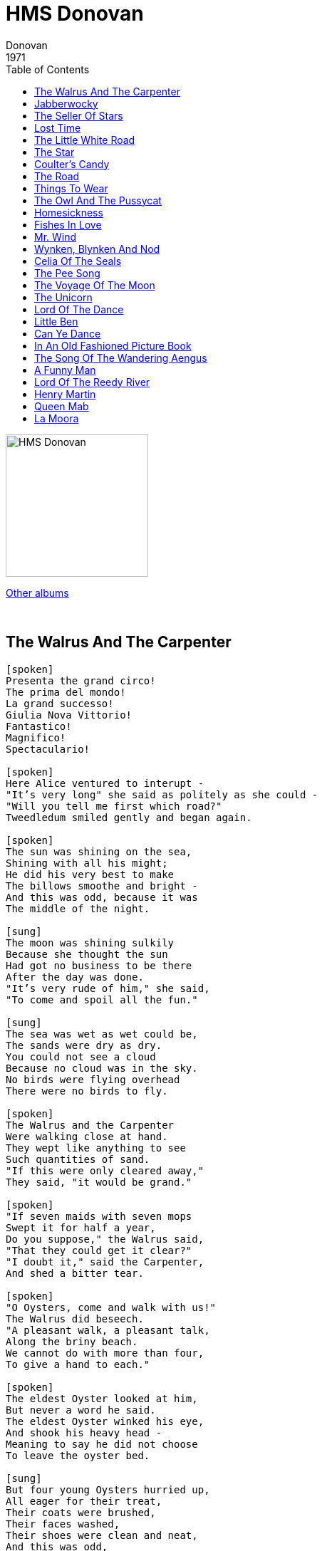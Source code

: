 = HMS Donovan
Donovan
1971
:toc:

image:../cover.jpg[HMS Donovan,200,200]

link:../../links.html[Other albums]

++++
<br clear="both">
++++	

== The Walrus And The Carpenter

[verse]
____
[spoken]
Presenta the grand circo!
The prima del mondo!
La grand successo!
Giulia Nova Vittorio!
Fantastico!
Magnifico!
Spectaculario!

[spoken]
Here Alice ventured to interupt - 
"It's very long" she said as politely as she could -
"Will you tell me first which road?"
Tweedledum smiled gently and began again.

[spoken]
The sun was shining on the sea,
Shining with all his might;
He did his very best to make
The billows smoothe and bright -
And this was odd, because it was
The middle of the night.

[sung]
The moon was shining sulkily
Because she thought the sun
Had got no business to be there
After the day was done.
"It's very rude of him," she said,
"To come and spoil all the fun."

[sung]
The sea was wet as wet could be,
The sands were dry as dry.
You could not see a cloud
Because no cloud was in the sky.
No birds were flying overhead
There were no birds to fly.

[spoken]
The Walrus and the Carpenter
Were walking close at hand.
They wept like anything to see
Such quantities of sand.
"If this were only cleared away,"
They said, "it would be grand."

[spoken]
"If seven maids with seven mops
Swept it for half a year,
Do you suppose," the Walrus said,
"That they could get it clear?"
"I doubt it," said the Carpenter,
And shed a bitter tear.

[spoken]
"O Oysters, come and walk with us!"
The Walrus did beseech.
"A pleasant walk, a pleasant talk,
Along the briny beach.
We cannot do with more than four,
To give a hand to each."

[spoken]
The eldest Oyster looked at him,
But never a word he said.
The eldest Oyster winked his eye,
And shook his heavy head -
Meaning to say he did not choose
To leave the oyster bed.

[sung]
But four young Oysters hurried up, 
All eager for their treat,
Their coats were brushed,
Their faces washed,
Their shoes were clean and neat,
And this was odd,
Because you know they hadn't any feet.

[sung]
Four other Oysters followed them
And yet another four,
And thick and fast they came at last,
And more, and more, and more,
All hopping through the frothy waves
And scrambling to the shore.

[sung]
The Walrus and the Carpenter
Walked on a mile or so,
And then they rested on a rock 
Conveniently low,
And all the little Oysters stood
And waited in a row.

[spoken]
"The time has come," the Walrus said,
"To talk of many things;
Of shoes - and ships - and sealing wax -
Of cabbages - and kings -
And why the sea is boiling hot -
And whether pigs have wings."

[sung]
"But wait a bit," the Oysters cried,
"Before we have our chat,
For some of us are out of breath,
And all of us are fat!"
"No hurry," said the Carpenter,
They thanked him much for that.

[sung]
"A loaf of bread," the Walrus said,
"Is what we chiefly need,
Pepper and vinegar besides,
Are very good indeed,
Now, if you're ready oysters dear,
We can begin to feed."

[sung]
"Not on us!" the Oysters cried
Turning a little blue,
"After such kindness that would be
A dismal thing to do."

[spoken]
"The night is fine," the Walrus said,
"Do you admire the view?"

[spoken]
"It was so kind of you to come!
And you are very nice."
The Carpenter said nothing but,
"Cut us another slice.
I wish you were not quite so deaf -
I've had to ask you twice."

[spoken]
"It seems a shame," the Walrus said,
"To play them such a trick,
After we've brought them out so far,
And made them trot so quick."
The Carpenter said nothing but,
"The butter's spread to thick."

[spoken]
"I weep for you," the Walrus said,
"I deeply sympathize."

[sung]
With sobs and tears he sorted out
Those of the largest size,
Holding his pocket handkerchief
Before his streaming eyes.

[spoken]
"Oh oysters" said the Carpenter,
"You've had a pleasant run -
Trotting home again?"
But answer came there none.
And this was scarcely odd
Because they'd eaten every one.
They'd eaten every one.
____

== Jabberwocky

[verse]
____
'Twas brillig, and the slithy toves
Did gyre and gimble in the wabe;
All mimsy were the borogoves,
And the mome raths outgrabe.

'Beware the Jabberwock, my son!
The jaws that bite, the claws that catch!
Beware the Jubjub bird, and shun
The frumious Bandersnatch!'

He took his vorpal sword in hand:
Long time the manxome foe he sought-
So rested he by the Tumtum tree,
And stood awhile in thought.

And as in uffish thought he stood,
The Jabberwock, with eyes of flame,
Came whiffling through the tulgey wood,
And burbled as it came!

One, two! One, two! And through and through
The vorpal blade went snicker-snack!
He left it dead, and with its head
He went galumphing back.

'And has thou slain the Jabberwock?
Come to my arms, my beamish boy!
O frabjous day! Calloh! Callay!'
He chortled in his joy.

'Twas brillig, and the slithy toves
Did gyre and gimble in the wabe;
All mimsy were the borogoves,
And the mome raths outgrabe.
____

== The Seller Of Stars

[verse]
____
I wish I could find a queer street,
The crooked queer street that goes
East of the sun and West of the moon
And out where no wind blows.
Then I'd find the shop where the seller of stars
Sits and hammers behind the bars.

Stars he gives for the asking,
Starlight swords for the bold.
Moon he sells for a penny or two
Rounded and bright with gold.
And broken silver of the sea he sells
And the rain spears and the wind bells.

Wings he weaves for the fairies,
Gold of the sun you can buy
And silver flowers of frost and dew,
Rainbows out of the sky.
And delicate morning mist he sells
And pretty new songs for whispering shells.

Oh, if I could find that dear street,
The darling wee street with his house.
I would buy a blackbird's whistle for you
And for Johnny a talking mouse
And a mermaid's tail to swim in the sea
And dragon-fly wings for my Mummy and me!

I wish I could find the wee street,
That wanders up and down,
That is East of the sun and West of the moon
And very near twilight town,
Where the seller of stars for a penny or two
Will sell your heart's desire to you
____

== Lost Time

[verse]
____
Timothy took his time to school
Plenty of time he took
But some he lost in the tadpole pool
And some in the stickle back brook
Ever so much in the linnets nest
And more on the five-barred gate
Timothy took his time to school
But he lost it all and was late.

Timothy has a lot to do
How shall it all be done?
Why he never got home till close on two
Though he might have been back by one
There's sums and writings and spelling too
And an apple tree to climb
Timothy has a lot to do
How shall he find the time?

Timothy sought it high and low
He looked in the tadpole pool
To see if they'd taken the time to grow
That he lost on the way to school
He found the nest and he found the tree
And he found the gate he'd crossed
But Timothy never shall find ah me
The time that Timothy lost.

Tam ta ta tam ...

Timothy sought it high and low
He looked in the tadpole pool
To see if they'd taken the time to grow
That he lost on the way to school
He found the nest and he found the tree
And he found the gate he'd crossed
But Timothy never shall find ah me
The time that Timothy lost
The time that Timothy lost
The time that Timothy lost
The time that Timothy lost ...
____


== The Little White Road

[verse]
____
Oh the little white road climbs over the hill
My feet they must follow, they cannot be still
Must follow and follow though far it may roam
Oh little white road, will you never come home?

Oh the hills they are patient and steadfast and wise
They look o'er the valleys and up to the skies
But the little white road scrambles up them and over
Oh little white road, you are ever the rover.

I fain would go with you right down to the sea
Where a ship with white sails would be waiting for me
Go sailing and sailing to strange lands afar
Where deserts and forests and lost cities are.

But when I grew weary of my gypsying ways
I'd sail home again for to end all my days
In the little grey cottage, beside the grey hill
But you, little road, would be wandering still.
____

== The Star

[verse]
____
How I wonder what you are
Up above the world so high
Like a diamond in the sky
When the blazing sun is gone
When he nothing shines upon
Then you show your little light
Twinkle, twinkle all the night.

The dark blue sky you keep
And often through my curtains peep
For you never shut your eye
Till the sun is in the sky
'Tis your bright and tiny spark
Lights the traveller in the dark
Though I know not what you are
Twinkle, twinkle, little star.

Twinkle, twinkle little star
How I wonder what you are
Up above the world so high
Like a diamond in the sky
Twinkle, twinkle, little star.
____

== Coulter's Candy

[verse]
____
Ally bally bally bally be
Sittin' on yer mamy's knee
Greetin' for a wee baw bee
Tae buy some COULTER'S CANDY

Poor wee baim yer lookin' awfull thin,
A' yer jaw is aw drawn in
Could it be wi sookin'
Wi sooking the COULTER'S CANDY

I had a little nut tree
nothing would it bear
But a silver nut meg
And a golden pear.

The Queen of Spain's daughter
Came to visit me
And all on account 
Of my little nut tree

Ally bally bally bally be
Sittin' on yer mamy's knee
Greetin' for a wee baw bee
Tae buy some COULTER'S CANDY
____

== The Road

[verse]
____
Outside our little garden gate, far over hill and down
The bright road, the long white road goes winding through the town.

I often peep between the bars when I am tired of play
I wish that I could follow it some happy summer day.

... pass beneath the trees ...
____

== Things To Wear

[verse]
____
If you wear a woven ring made of grass
You can hear the fairies sing as they pass
You can hear them rush and scurry
When they're rather in a hurry.

If you wear a daisy chain, neat and strong
You can hear the goblin train rush along
You can hear it hoot and whistle
As it dives beneath a thistle.

If you lace two grassy blades in your shoe
You can dream of fairy glades, fairies too
If you've found a four-leafed clover
You can dream this four times over.
____

== The Owl And The Pussycat

[verse]
____
Homesickness, it is driving me out of my mind
Homesickness, it is driving me out of my mind
Homesickness, it is driving me out of my mind.

Homesickness, tour-sick
Homesickness, tour-sick, tour-sick.

Home cooking, you know it treats ma belly kind
Home cooking, you know it treats ma belly kind
Home cooking, you're driving me out of my mind.

Homesickness, tour-sick
Homesickness, tour-sick, tour-sick.

Home coming, with a Vogue or two across my knee
Home coming, boom azoom azoom a boom boom be
Home coming, it's coming up soon 'cross the moon.

Tour sickness, tour-sick
Hey look at me.

[?]

Took a walk in the wild wood ..
____

== Homesickness

[verse]
____
Homesickness, it is driving me out of my mind
Homesickness, it is driving me out of my mind
Homesickness, it is driving me out of my mind.

Homesickness, tour-sick
Homesickness, tour-sick, tour-sick.

Home cooking, you know it treats ma belly kind
Home cooking, you know it treats ma belly kind
Home cooking, you're driving me out of my mind.

Homesickness, tour-sick
Homesickness, tour-sick, tour-sick.

Home coming, with a Vogue or two across my knee
Home coming, boom azoom azoom a boom boom be
Home coming, it's coming up soon 'cross the moon.

Tour sickness, tour-sick
Hey look at me.

[?]

Took a walk in the wild wood ..
____

== Fishes In Love

[verse]
____
The FISHES are IN LOVE with the water
The birds are in love with the air
he rain's in love with the flowers
And there's music averywhere.

The clouds are in love with the mountain
The trees are in love with the hill
Dad's in love with his countin'
An Mum's in love with the pill

la, la, la, la, la, la, la, la, la.
____

== Mr. Wind

[verse]
____
Where are you going, oh wind of the morning?
Your slippers are showing and you're still yawning
(To waken the wee ones, to tickle their lashes)
(Breakfast of milkbuns, toy spoons and splashes).

Good morning, Mr. Wind
Good morning, Mr. Wind
Where are you going?
(Where are we going?)

Where are you going so tinily singing?
Where are you blowing the kiss you are making
(To ponds to make ripplings, to blow out the matches)
(Lift up the gull wings when the plough scratches?)

Good morning, Mr. Wind
Good morning, Mr. Wind
Where are you going?
(Where are we going?)

Oh pa du bo bo ...

Good morning, Mr. Wind
Good morning, Mr. Wind
Where are you going?
(Where are we going?)

Where are you going, oh wind of the morning?
Your slippers are showing and you're still yawning
(To waken the wee ones, to tickle their lashes)
(Breakfast of milkbuns, toy spoons and splashes).

Good morning, Mr. Wind
Good morning, Mr. Wind
Where are you going?
(Where are we going?)

Oh pa du bo bo ...
____

== Wynken, Blynken And Nod

[verse]
____
Wynken, Blynken and Nod one night
Sailed off in a wooden shoe
Sailed on a river of crystal light
Into a sea of dew
"Where are you going and what do you wish?"
The old Moon asked the tree
"We have come to fish for the herring fish
That live in this beutiful sea
Nets of silver and gold have we"
Said Wynken, Blynken and Nod

The old Moon laughed and he sang a song
As they rocked in the wooden shoe
And the wind that sped them all night long
Ruffled the waves of dew
The little stars were the herring fish
That lived in the beautiful sea
"Now cast your nets wherever you wish
For never afeared are we"
So cried the stars to the fishermen three
Wynken, Blynken and Nod

All night long their nets they threw
For the fish in the twinkling foam
Then down from the skies came the wooden shoe
Bringing the fishermen home
'Twas all so prettty, a sail it seemed
As if it could not be
And some folks thought 'twas a dream they dreamed
Of sailing that beautiful sea
But I shall name you the fishermen three
Wynken, Blynken and Nod

Wynken and Blynken are two little eyes
And Nod is a little head
And the wooden shoe that sailed the skies
Is a wee one's trunble bed
Now close your eyes while mother sings
Of wonderful sights that be
And you shall see the beautiful things
As you rock in the misty sea
As the old Moon rocked the fishermen three
Wynken, Blynken and Nod
____

== Celia Of The Seals

[verse]
____
Should you wander this land to the North,
And few seldom do,
Should you follow the song of the gull
To enchanted western isles,
Coax a fisherman to take you out
Where the silky seals are seen,
Hear the stories that they tell about
The maiden who is their queen,
The maiden who is their queen.
Celia of the seals,
She knows just how they feel,
Celia of the seals.
"Voyna, voyna, voyna, voyna voyna vay"
"Voyna, voyna, voyna, voyna voyna vay"
Seal hunters are not brave and bold,
They murder her poor wee seals
And cut off their skins to be sold,
Cursed be he who deals.
There's no reason for this slaughtering,
They're left on the rocks to bleed
He's not a man who does this thing,
It's a cruel and a heartless deed,
A cruel and a-heartless deed.
Celia of the seals,
She knows just how they feel,
Celia of the seals.
Celia of the seals,
Celia of the seals,
She knows just how they feel,
Celia of the seals,
Celia of the seals,
Celia of the seals,
"Voyna, voyna, voyna, voyna voyna vay"
"Voyna, voyna, voyna, voyna voyna vay"
____

== The Pee Song

[verse]
____
I'm not sure this is the pee pee song you were looking for but here ya go:
Pee pee......have you ever heard a song about pee pee? 
It's a little bit of rain coming out of you. 
It's a tinkle it's a puddle it's a wee wee too. 
Wee wee in French means yes yes yes. 
No no in French means no. 
Red is stop and green is go and sometimes pee pee is yellow.
____

== The Voyage Of The Moon

[verse]
____
The moon is like a boat, my love
Of lemon peel afloat, my love
And with a sail of gauze, my love
She seems to slightly pause
Upon her silent way, all on her silent way.

I see her pearly decks, my love
Set in with twinkling specks, my love
I see her pearly mast, my love
Far from her seashell past
And gently does she sway, all on her starry way.

Of silk they have been spun, my love
Her ropes that limply run, my love
Down to her carved prow, my love
Down to her mermaid prow
And softly does she sway, all on her starry way.

All in the Sea of Sky, my love
The moonships sail and fly, my love
Though many are their kind, my love
Though all need but one wind
To make their starry way, to make their starry way.

And there will come a time, my love
O may it be in mine, my love
When men will proudly rise, my love
And board to sail the skies
Moonships from all the spheres, moonships from all the spheres.

The men he bathed in light, my love
The women clothed in white, my love
All in that woundrous fleet, my love
As each the other meets
Will smile and softly sing, will smile and softly sing.

And on some distant sand, my love
The ships will gently land, my love
Fair folk will meet them there, my love
With golden flowing hair
And great will be their joy, and great will be their joy.

The moon is like a boat, my love
Of lemon peel afloat, my love
And with a sail of gauze, my love
She seems to slightly pause.
____

== The Unicorn

[verse]
____
Hast thou seen the unicorn
Along the misty shore ?
In truth 'tis strange to see him there,
But what he a stranger more,
He bowing down the horny horn
Strangely strung with bells,
Combing through the shingle for
The periwinkle shells
____

== Lord Of The Dance

[verse]
____
I danced in the morning when the world was begun
I danced in the Moon, and the stars, and the Sun
I came down from Heaven and I danced on Earth
At Bethlehem I had my birth.

Dance then, wherever you may be
I am the Lord of the Dance, said He!
And I'll lead you all, wherever you may be
And I'll lead you all in the Dance, said He!

I danced for the scribe and the pharisee
They would not dance, they wouldn't follow me
So I danced for the fishermen James and John
They come with me and the Dance went on:

Dance then, wherever you may be
I am the Lord of the Dance, said He!
And I'll lead you all, wherever you may be
And I'll lead you all in the Dance, said He!

I danced on the Sabbath and cured the lame
The holy people, they said it was a shame!
They whipped and stripped and then hung me high
Left me there on a cross to die!

Dance then, wherever you may be
I am the Lord of the Dance, said He!
And I'll lead you all, wherever you may be
And I'll lead you all in the Dance, said He!

I danced on a Friday when the sky turned black
It's hard to dance with the devil on your back
They buried my body and they thought I'd gone
But I am the Dance and I still go on!

Dance then, wherever you may be
I am the Lord of the Dance, said He!
And I'll lead you all, wherever you may be
And I'll lead you all in the Dance, said He!

They cut me down but I leap up high
I am the Life that will never never die!
I live in you if you live in Me
I am the Lord of the Dance, said He!

Dance then, wherever you may be
For I am the Lord of the Dance, said He!
And I'll lead you all, wherever you may be
And I'll lead you all in the Dance, said He!

Dance then, wherever you may be
I am the Lord of the Dance, said He!
And I'll lead you all, wherever you may be
And I'll lead you all in the Dance, said He!

Dance then, wherever you may be
I am the Lord of the Dance, said He!
And I'll lead you all, wherever you may be
And I'll lead you all in the Dance, said He!
____

== Little Ben

[verse]
____
Rain on a window, kettle on a stove
Where is little Ben? In the Rowan grove.

Tide on the turning, Davey on the sea
Where is little Ben? He's with me.

My name is Gwindle, in scarlet livery
I'm the Rowan fairy who dwells in these trees
Little Ben is with me.
____

== Can Ye Dance

[verse]
____
Can ye dance with silver moonsteps on the love couch of the sand?
I will sing and play a fairy reel upon a swany lute
A tale of silver sandals or an elf who loved to fish
For the twinkles in the evening waves with an oaken dish.

As ye skip and spin and reel, can ye loose thy velvet band?
And send thy mane a-tossing to the kissing of the moon?
And as ye bid me enter, thine eyes will open love
To the allness of the smallness and the starry sky above.

Oh pa ti to cum dee...

As ye skip and spin and reel, can ye loose thy velvet band?
And send thy mane atossing to the kissing of the moon?
And as ye bid me enter, thine eyes will open love
To the allness of the smallness and the starry sky above.

Oh pa ti to cum dee...
____

== In An Old Fashioned Picture Book

[verse]
____
Come take a look with me in an old fashioned picture book
Patience, the girl we see on the sand with the squint and the parasol low
Sweethearts are sewn 'tween the cloth of her cuff
A shell in her little tight hand
Soon she'll be going away with her bottle of sand tomorrow
From the shores of yesterday.

Come see her move and be in our old fashioned backward look
Just like an old movie, talking and real like when it was took
Bats, balls and Tomboys, cheeky and gruff
Faint sounds of a distant brass band
Who rides the donkey today? 
Will our visions of tomorrow mingle with those of yesterday?

Come, close your eyes and hear melodies from an old music box
Tinkling as tandems and tears, go tumbling like tresses and small perfumed locks
Sweet dreams were sewn 'tween the years of her life
A tear in her little kerchief waving and fading away
With her bottled sand tomorrow from the shores of yesterday
Will her visions of tomorrow mingle with those of yesterday?

Come take a look with me in an old fashioned picture book.
____

== The Song Of The Wandering Aengus

[verse]
____
I wish out to the hazel wood
Because a fire was in my head
And I cut and peeled a hazel wand
And hooked a berry with a thread
And when white moths were on the wing
And moth-like stars were flickering out
I dropped a berry in a stream
And caught a little silver trout.

When I had laid it on the floor
I went to blow the fire aflame
But something rustled on the door
And someone called me by by name.
It had become a glimmering girl
With apple blossoms in her hair
Who called me by my name and ran
And faded through the brightening air.

Though I am old with wandering
Through hollow lands and hilly lands
I will find out where she has gone
And kiss her lips and take her hands
And walk among long dappled grass
And pluck till time and times are done
The silver apples of the moon,
The golden apples of the sun
____

== A Funny Man

[verse]
____
One day a funny kind of man
Came walking down this street
He wore a shoe upon his head
And hats upon his feet,

He raised the shoe and smiled at me
His manners were polite
But never had I seen before
such a funny sounding sight

He said: «Allow me to present
Your highness with a rose»
An taking out a current bun
He held it ti his nose

Staggered back against the wall
And the I answered: «well,
I never saw a rose with such
A funny looking smell».

He the began to sing a song
Mmmmmm.....
and sat down on the ground
You never heard in all your life
Such a funny feeling sound

«My friend, why do you wear
2 hats upon your feet?» I said
He turned the other way about
And hopped on his head.
____

== Lord Of The Reedy River

[verse]
____
Lord of the Reedy River
She fell in love with a swan
her eyes were filled with feathers
he filled her with song
in the reedy river
in the reedy river

She in her boat long hours
He in his royal plumage
She threw him some flowers
in the reedy river
in the reedy river

Black was the night
and starry
she loosened off her garments
and let fall her hair
in the reedy river
in the reedy river

Sadly they mourn inside
Lost in evening twilight
two swans glide
and fly...
o'er the reedy river
o'er the reedy river

She fell in love with a swan...
____

== Henry Martin

[verse]
____
There were three brothers in merry Scotland
In merry Scotland there were three aye
And they did cast lots which of them should go
should go should go should go aye
And to turn robber along the salt sea
to turn pirate along the salt sea

The lot it fell first to Henry Martin
The younger of all the three
that he should turn robber along the salt sea
salt sea salt sea salty sea aye
For to maintain his two brothers and he
to maintain his two brothers and he

He had not been sailing but a long winters night
And part of a short winters day aye
When he a-spied a stout lofty ship 
lofty ship lofty ship lofty ship aye
Come a bibben down on him straight away
Come a bibben down on him straight away

Hello Hello cried Henry Martin
What makes you sail so nigh-aye?
Im a rich merchant ship bound for fair London town
London Town London Town London Town-aye
And will you not please for to let me pass by?
Wont will you please for to let me pass by?

Oh nay Oh Nay cried Henry Martin
This thing it never can be aye
For I have turned pirate along the salt sea
salt sea salt sea salty sea aye
for to maintain my two brothers and me
to maintain my two brothers and me

come lower your top sail and slacken your mizen
and bring your ship under our lead aye
or will we give to you a full cannon ball
cannon ball cannon ball cannon ball aye
and all your merry men drown in the sea
all your merry men drown in the sea

We wont lower our top sail nor slacken our mizen
Nor bring our ship under your lead
and you wont give us your full cannon ball
cannon ball cannon ball cannon ball aye
nor all our merry men drown in the sea
all our merry men drown in the sea

Then up him and at him and at him he went
For fully two hours or three aye
Til Henry Martin gave to them the death shot
the Death shot aye
And all the merry men drowned in the sea
all the merry men drowned in the sea

sad news sad news to old England came
sad news to fair London town aye
theres been a rich vessel and shes cast away
cast away cast away cast away aye
and all her merry men drowned in the sea
all her merry men drowed in the sea
all her merry men drowned in the sea
all her merry men drowned in the sea
____

== Queen Mab

[verse]
____
A little fairy comes at night,
her eyes are blue and her hair is brown
With silver spots upon her wings
And from the moon she flutters down.

She has a little silver wand
And when a good child goes to bed
She waves a hand from right to the left
And makes a circle round its head.

And then it dreams of pleasant things,
Of fountains filled with fairy fish
And trees that bear delicious fruit
And bow their branches at a wish.

Of arbours filled with dainty scents,
From lovely flowers that never fade,
Bright flies that glitter in the sun
And glow-worms shining in the shade

And talking birds with gifted tongues
For singing songs and telling tales
And pretty dwarfs to show the way
Through fairy hills and fairy dales.

A little fairy comes at night,
her eyes are blue and her hair is brown
With silver spots upon her wings
And from the moon she flutters down
____

== La Moora

[verse]
____
We're sailing away to the sleepy lagoon
By the light of the stars, by the shine of the moon
And mermaids are singing a sweet lullaby
And kissing the babies as they sail by.

La Moora, La Moora, soft as a sigh
Kissing the babies as they sail by
La Moora, La Moora, soft as a sigh
Kissing the babies as they sail by.

We're sailing away to the sleepy lagoon
By the light of the stars, by the shine of the moon
And mermaids are singing a sweet lullaby
And kissing the babies as they sail by.

La Moora, La Moora, soft as a sigh
Kissing the babies as they sail by
La Moora, La Moora, soft as a sigh
Kissing the babies as they sail by.

Ooohh, la la la la
Kissing the babies as they sail by
La Moora, La Moora, soft as a sigh
Kissing the babies as they sail by.
____
